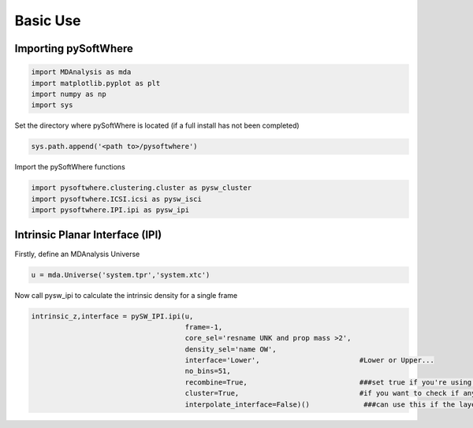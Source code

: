Basic Use
=====

.. _importing:

Importing pySoftWhere
----------------------

.. code-block:: python3

    import MDAnalysis as mda
    import matplotlib.pyplot as plt
    import numpy as np
    import sys


Set the directory where pySoftWhere is located (if a full install has not been completed)

.. code-block:: python3

    sys.path.append('<path to>/pysoftwhere') 

Import the pySoftWhere functions

.. code-block:: python3

    import pysoftwhere.clustering.cluster as pysw_cluster
    import pysoftwhere.ICSI.icsi as pysw_isci
    import pysoftwhere.IPI.ipi as pysw_ipi



.. _ipi_simple:

Intrinsic Planar Interface (IPI)
----------------------------------

Firstly, define an MDAnalysis Universe

.. code-block:: python3

   u = mda.Universe('system.tpr','system.xtc')


Now call pysw_ipi to calculate the intrinsic density for a single frame

.. code-block:: python3

    intrinsic_z,interface = pySW_IPI.ipi(u,
                                         frame=-1,
                                         core_sel='resname UNK and prop mass >2',
                                         density_sel='name OW',
                                         interface='Lower',                        #Lower or Upper... 
                                         no_bins=51,
                                         recombine=True,                           ###set true if you're using a slab/bilayer (not seperated monolayers!)
                                         cluster=True,                             #if you want to check if anything has escaped slab/bilayer so it's not included
                                         interpolate_interface=False)()             ###can use this if the layer is patchy

